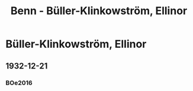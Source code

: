 #+STARTUP: content
#+STARTUP: showall
# +STARTUP: showeverything
#+TITLE: Benn - Büller-Klinkowström, Ellinor
# #+COLUMNS: %25ITEM %TAGS %PRIORITY %TODO

* Büller-Klinkowström, Ellinor
:PROPERTIES:
:EMPF:     1
:FROM: Benn
:TO: Büller-Klinkowström, Ellinor
:GEB:      1886
:TOD:      1944
:END:
** 1932-12-21
   :PROPERTIES:
   :CUSTOM_ID:       oe1932-12-21
#   :COLUMNS:  %3BD %S %NR %FAKS
   :END:
*** BOe2016
:PROPERTIES:
:NR:       1
:BD:       I
:S:        21
:FAKS:     20; 21
:AUSL:
:S_KOM:      333
:END:      

